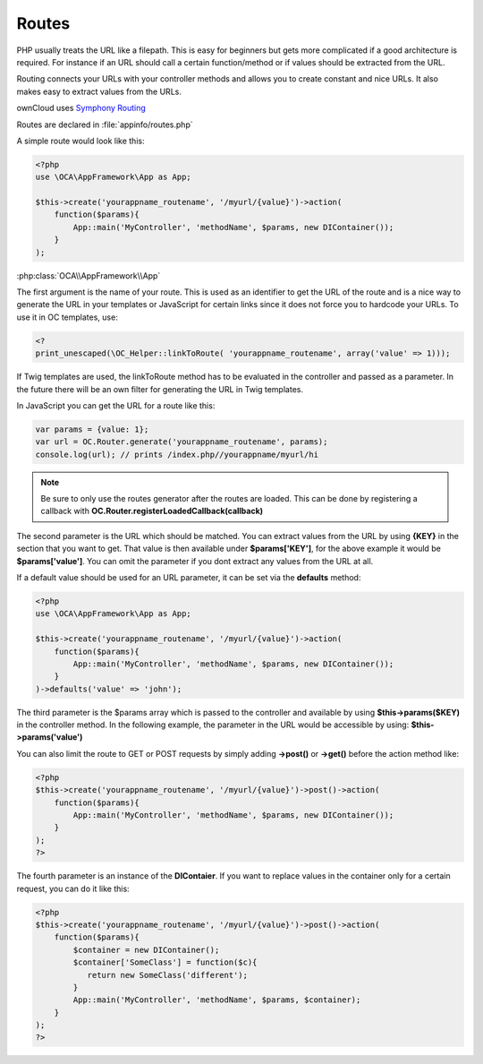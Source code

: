 Routes
======

.. sectionauthor:: Bernhard Posselt <nukeawhale@gmail.com>

PHP usually treats the URL like a filepath. This is easy for beginners but gets more complicated if a good architecture is required. For instance if an URL should call a certain function/method or if values should be extracted from the URL.

Routing connects your URLs with your controller methods and allows you to create constant and nice URLs. It also makes easy to extract values from the URLs.

ownCloud uses `Symphony Routing <http://symfony.com/doc/2.0/book/routing.html>`_

Routes are declared in :file:`appinfo/routes.php`

A simple route would look like this:

.. code-block:: php

  <?php
  use \OCA\AppFramework\App as App;

  $this->create('yourappname_routename', '/myurl/{value}')->action(
      function($params){
          App::main('MyController', 'methodName', $params, new DIContainer());
      }
  );


:php:class:`OCA\\AppFramework\\App`

The first argument is the name of your route. This is used as an identifier to get the URL of the route and is a nice way to generate the URL in your templates or JavaScript for certain links since it does not force you to hardcode your URLs. To use it in OC templates, use:

.. code-block:: php

  <?
  print_unescaped(\OC_Helper::linkToRoute( 'yourappname_routename', array('value' => 1)));

If Twig templates are used, the linkToRoute method has to be evaluated in the controller and passed as a parameter. In the future there will be an own filter for generating the URL in Twig templates.


In JavaScript you can get the URL for a route like this:

.. code-block:: javascript

  var params = {value: 1};
  var url = OC.Router.generate('yourappname_routename', params);
  console.log(url); // prints /index.php//yourappname/myurl/hi

.. note:: Be sure to only use the routes generator after the routes are loaded. This can be done by registering a callback with **OC.Router.registerLoadedCallback(callback)**

The second parameter is the URL which should be matched. You can extract values from the URL by using **{KEY}** in the section that you want to get. That value is then available under **$params['KEY']**, for the above example it would be **$params['value']**. You can omit the parameter if you dont extract any values from the URL at all.

If a default value should be used for an URL parameter, it can be set via the **defaults** method:

.. code-block:: php

  <?php
  use \OCA\AppFramework\App as App;

  $this->create('yourappname_routename', '/myurl/{value}')->action(
      function($params){
          App::main('MyController', 'methodName', $params, new DIContainer());
      }
  )->defaults('value' => 'john');


The third parameter is the $params array which is passed to the controller and available by using **$this->params($KEY)** in the controller method. In the following example, the parameter in the URL would be accessible by using: **$this->params('value')**

You can also limit the route to GET or POST requests by simply adding **->post()** or **->get()** before the action method like:

.. code-block:: php

  <?php
  $this->create('yourappname_routename', '/myurl/{value}')->post()->action(
      function($params){
          App::main('MyController', 'methodName', $params, new DIContainer());
      }
  );
  ?>

The fourth parameter is an instance of the **DIContaier**. If you want to replace values in the container only for a certain request, you can do it like this:

.. code-block:: php

  <?php
  $this->create('yourappname_routename', '/myurl/{value}')->post()->action(
      function($params){
          $container = new DIContainer();
          $container['SomeClass'] = function($c){
             return new SomeClass('different');
          }
          App::main('MyController', 'methodName', $params, $container);
      }
  );
  ?>
